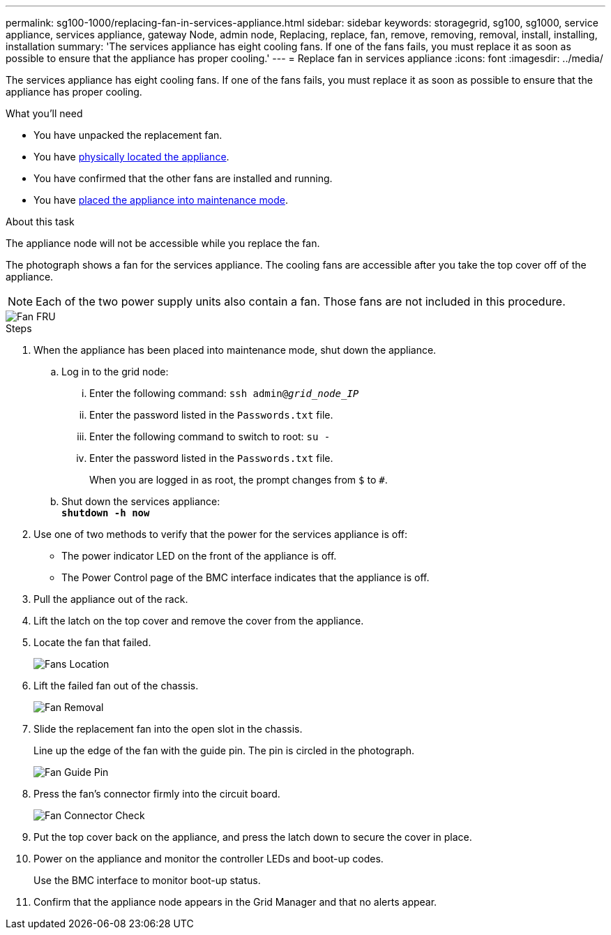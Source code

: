 ---
permalink: sg100-1000/replacing-fan-in-services-appliance.html
sidebar: sidebar
keywords: storagegrid, sg100, sg1000, service appliance, services appliance, gateway Node, admin node, Replacing, replace, fan, remove, removing, removal, install, installing, installation
summary: 'The services appliance has eight cooling fans. If one of the fans fails, you must replace it as soon as possible to ensure that the appliance has proper cooling.'
---
= Replace fan in services appliance
:icons: font
:imagesdir: ../media/

[.lead]
The services appliance has eight cooling fans. If one of the fans fails, you must replace it as soon as possible to ensure that the appliance has proper cooling.

.What you'll need

* You have unpacked the replacement fan.
* You have xref:locating-controller-in-data-center.adoc[physically located the appliance].
* You have confirmed that the other fans are installed and running.
* You have xref:../commonhardware/placing-appliance-into-maintenance-mode.adoc[placed the appliance into maintenance mode].

.About this task

The appliance node will not be accessible while you replace the fan.

The photograph shows a fan for the services appliance. The cooling fans are accessible after you take the top cover off of the appliance.

NOTE: Each of the two power supply units also contain a fan. Those fans are not included in this procedure.

image::../media/fan_fru.png[Fan FRU]

.Steps

. When the appliance has been placed into maintenance mode, shut down the appliance.
 .. Log in to the grid node:
  ... Enter the following command: `ssh admin@_grid_node_IP_`
  ... Enter the password listed in the `Passwords.txt` file.
  ... Enter the following command to switch to root: `su -`
  ... Enter the password listed in the `Passwords.txt` file.
+
When you are logged in as root, the prompt changes from `$` to `#`.
 .. Shut down the services appliance: +
`*shutdown -h now*`
. Use one of two methods to verify that the power for the services appliance is off:
 ** The power indicator LED on the front of the appliance is off.
 ** The Power Control page of the BMC interface indicates that the appliance is off.
 . Pull the appliance out of the rack. 
. Lift the latch on the top cover and remove the cover from the appliance.
. Locate the fan that failed.
+
image::../media/fan_location.png[Fans Location]

. Lift the failed fan out of the chassis.
+
image::../media/fan_removal.png[Fan Removal]

. Slide the replacement fan into the open slot in the chassis.
+
Line up the edge of the fan with the guide pin. The pin is circled in the photograph.
+
image::../media/fan_guide_pin.png[Fan Guide Pin]

. Press the fan's connector firmly into the circuit board.
+
image::../media/fan_connector_check.png[Fan Connector Check]

. Put the top cover back on the appliance, and press the latch down to secure the cover in place.
. Power on the appliance and monitor the controller LEDs and boot-up codes.
+
Use the BMC interface to monitor boot-up status.

. Confirm that the appliance node appears in the Grid Manager and that no alerts appear.
